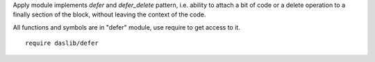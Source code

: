 Apply module implements `defer` and `defer_delete` pattern, i.e. ability to attach a bit of code or a delete operation to a finally section of the block, without leaving the context of the code.

All functions and symbols are in "defer" module, use require to get access to it. ::

    require daslib/defer

